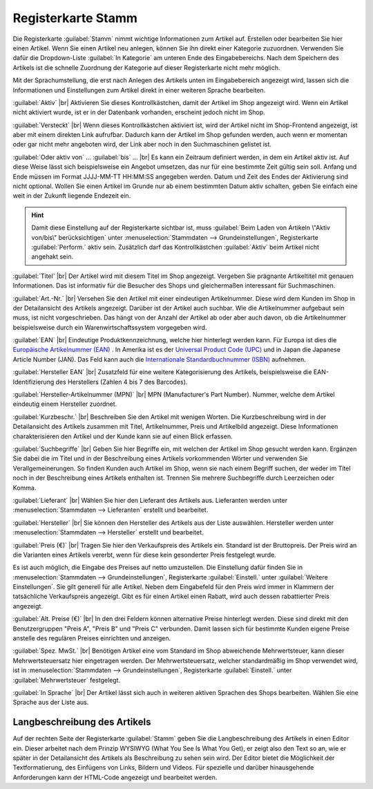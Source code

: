 ﻿Registerkarte Stamm
===================
Die Registerkarte :guilabel:`Stamm` nimmt wichtige Informationen zum Artikel auf. Erstellen oder bearbeiten Sie hier einen Artikel. Wenn Sie einen Artikel neu anlegen, können Sie ihn direkt einer Kategorie zuzuordnen. Verwenden Sie dafür die Dropdown-Liste :guilabel:`In Kategorie` am unteren Ende des Eingabebereichs. Nach dem Speichern des Artikels ist die schnelle Zuordnung der Kategorie auf dieser Registerkarte nicht mehr möglich.

.. image:: ../../media/screenshots-de/oxbajq01.png
   :alt: Artikel - Registerkarte Stamm
   :class: with-shadow
   :height: 346
   :width: 650

Mit der Sprachumstellung, die erst nach Anlegen des Artikels unten im Eingabebereich angezeigt wird, lassen sich die Informationen und Einstellungen zum Artikel direkt in einer weiteren Sprache bearbeiten.

:guilabel:`Aktiv` |br|
Aktivieren Sie dieses Kontrollkästchen, damit der Artikel im Shop angezeigt wird. Wenn ein Artikel nicht aktiviert wurde, ist er in der Datenbank vorhanden, erscheint jedoch nicht im Shop.

:guilabel:`Versteckt` |br|
Wenn dieses Kontrollkästchen aktiviert ist, wird der Artikel nicht im Shop-Frontend angezeigt, ist aber mit einem direkten Link aufrufbar. Dadurch kann der Artikel im Shop gefunden werden, auch wenn er momentan oder gar nicht mehr angeboten wird, der Link aber noch in den Suchmaschinen gelistet ist.

:guilabel:`Oder aktiv von` ... :guilabel:`bis` ... |br|
Es kann ein Zeitraum definiert werden, in dem ein Artikel aktiv ist. Auf diese Weise lässt sich beispielsweise ein Angebot umsetzen, das nur für eine bestimmte Zeit gültig sein soll. Anfang und Ende müssen im Format JJJJ-MM-TT HH:MM:SS angegeben werden. Datum und Zeit des Endes der Aktivierung sind nicht optional. Wollen Sie einen Artikel im Grunde nur ab einem bestimmten Datum aktiv schalten, geben Sie einfach eine weit in der Zukunft liegende Endezeit ein.

.. hint:: Damit diese Einstellung auf der Registerkarte sichtbar ist, muss :guilabel:`Beim Laden von Artikeln \"Aktiv von/bis\" berücksichtigen` unter :menuselection:`Stammdaten --> Grundeinstellungen`, Registerkarte :guilabel:`Perform.` aktiv sein. Zusätzlich darf das Kontrollkästchen :guilabel:`Aktiv` beim Artikel nicht angehakt sein.

:guilabel:`Titel` |br|
Der Artikel wird mit diesem Titel im Shop angezeigt. Vergeben Sie prägnante Artikeltitel mit genauen Informationen. Das ist informativ für die Besucher des Shops und gleichermaßen interessant für Suchmaschinen.

:guilabel:`Art.-Nr.` |br|
Versehen Sie den Artikel mit einer eindeutigen Artikelnummer. Diese wird dem Kunden im Shop in der Detailansicht des Artikels angezeigt. Darüber ist der Artikel auch suchbar. Wie die Artikelnummer aufgebaut sein muss, ist nicht vorgeschrieben. Das hängt von der Anzahl der Artikel ab oder aber auch davon, ob die Artikelnummer beispielsweise durch ein Warenwirtschaftssystem vorgegeben wird.

:guilabel:`EAN` |br|
Eindeutige Produktkennzeichnung, welche hier hinterlegt werden kann. Für Europa ist dies die `Europäische Artikelnummer (EAN) <http://de.wikipedia.org/wiki/European_Article_Number>`_ . In Amerika ist es der `Universal Product Code (UPC) <http://de.wikipedia.org/wiki/Universal_Product_Code>`_ und in Japan die Japanese Article Number (JAN). Das Feld kann auch die `Internationale Standardbuchnummer (ISBN) <http://de.wikipedia.org/wiki/ISBN>`_ aufnehmen.

:guilabel:`Hersteller EAN` |br|
Zusatzfeld für eine weitere Kategorisierung des Artikels, beispielsweise die EAN-Identifizierung des Herstellers (Zahlen 4 bis 7 des Barcodes).

:guilabel:`Hersteller-Artikelnummer (MPN)` |br|
MPN (Manufacturer's Part Number). Nummer, welche dem Artikel eindeutig einem Hersteller zuordnet.

:guilabel:`Kurzbeschr.` |br|
Beschreiben Sie den Artikel mit wenigen Worten. Die Kurzbeschreibung wird in der Detailansicht des Artikels zusammen mit Titel, Artikelnummer, Preis und Artikelbild angezeigt. Diese Informationen charakterisieren den Artikel und der Kunde kann sie auf einen Blick erfassen.

:guilabel:`Suchbegriffe` |br|
Geben Sie hier Begriffe ein, mit welchen der Artikel im Shop gesucht werden kann. Ergänzen Sie dabei die im Titel und in der Beschreibung eines Artikels vorkommenden Wörter und verwenden Sie Verallgemeinerungen. So finden Kunden auch Artikel im Shop, wenn sie nach einem Begriff suchen, der weder im Titel noch in der Beschreibung eines Artikels enthalten ist. Trennen Sie mehrere Suchbegriffe durch Leerzeichen oder Komma.

:guilabel:`Lieferant` |br|
Wählen Sie hier den Lieferant des Artikels aus. Lieferanten werden unter :menuselection:`Stammdaten --> Lieferanten` erstellt und bearbeitet.

:guilabel:`Hersteller` |br|
Sie können den Hersteller des Artikels aus der Liste auswählen. Hersteller werden unter :menuselection:`Stammdaten --> Hersteller` erstellt und bearbeitet.

:guilabel:`Preis (€)` |br|
Tragen Sie hier den Verkaufspreis des Artikels ein. Standard ist der Bruttopreis. Der Preis wird an die Varianten eines Artikels vererbt, wenn für diese kein gesonderter Preis festgelegt wurde.

Es ist auch möglich, die Eingabe des Preises auf netto umzustellen. Die Einstellung dafür finden Sie in :menuselection:`Stammdaten --> Grundeinstellungen`, Registerkarte :guilabel:`Einstell.` unter :guilabel:`Weitere Einstellungen`. Sie gilt generell für alle Artikel. Neben dem Eingabefeld für den Preis wird immer in Klammern der tatsächliche Verkaufspreis angezeigt. Gibt es für einen Artikel einen Rabatt, wird auch dessen rabattierter Preis angezeigt.

:guilabel:`Alt. Preise (€)` |br|
In den drei Feldern können alternative Preise hinterlegt werden. Diese sind direkt mit den Benutzergruppen \"Preis A\", \"Preis B\" und \"Preis C\" verbunden. Damit lassen sich für bestimmte Kunden eigene Preise anstelle des regulären Preises einrichten und anzeigen.

:guilabel:`Spez. MwSt.` |br|
Benötigen Artikel eine vom Standard im Shop abweichende Mehrwertsteuer, kann dieser Mehrwertsteuersatz hier eingetragen werden. Der Mehrwertsteuersatz, welcher standardmäßig im Shop verwendet wird, ist in :menuselection:`Stammdaten --> Grundeinstellungen`, Registerkarte :guilabel:`Einstell.` unter :guilabel:`Mehrwertsteuer` festgelegt.

:guilabel:`In Sprache` |br|
Der Artikel lässt sich auch in weiteren aktiven Sprachen des Shops bearbeiten. Wählen Sie eine Sprache aus der Liste aus.

Langbeschreibung des Artikels
-----------------------------
Auf der rechten Seite der Registerkarte :guilabel:`Stamm` geben Sie die Langbeschreibung des Artikels in einen Editor ein. Dieser arbeitet nach dem Prinzip WYSIWYG (What You See Is What You Get), er zeigt also den Text so an, wie er später in der Detailansicht des Artikels als Beschreibung zu sehen sein wird. Der Editor bietet die Möglichkeit der Textformatierung, des Einfügens von Links, Bildern und Videos. Für spezielle und darüber hinausgehende Anforderungen kann der HTML-Code angezeigt und bearbeitet werden.

.. seealso:: :doc:`Alternative Preise für Benutzergruppen <../artikel-und-kategorien/alternative-preise-fuer-benutzergruppen>` | :doc:`Hersteller <../hersteller/hersteller>` | :doc:`Lieferanten <../lieferanten/lieferanten>`

.. Intern: oxbajq, Status:, F1: article_main.html